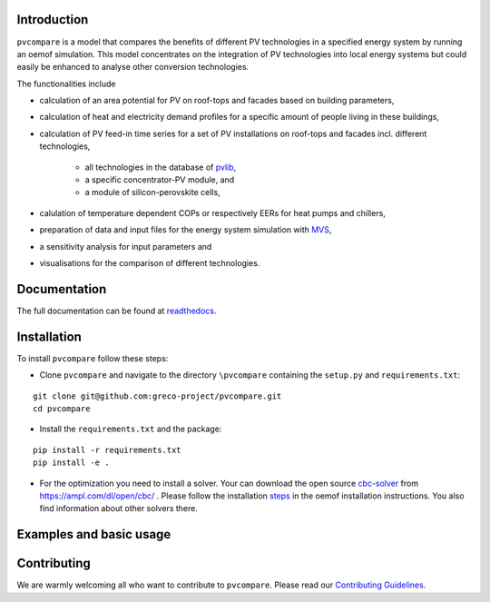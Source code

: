 |badge_docs| |badge_travis| |badge_coverage|


Introduction
=============

``pvcompare`` is a model that compares the benefits of different PV technologies in a specified energy system by running
an oemof simulation. This model concentrates on the integration of PV technologies into local energy systems but could
easily be enhanced to analyse other conversion technologies.

The functionalities include

* calculation of an area potential for PV on roof-tops and facades based on building parameters,
* calculation of heat and electricity demand profiles for a specific amount of people living in these buildings,
* calculation of PV feed-in time series for a set of PV installations on roof-tops and facades incl. different technologies,

    * all technologies in the database of `pvlib <https://pvlib-python.readthedocs.io/en/stable/index.html>`_,
    * a specific concentrator-PV module, and
    * a module of silicon-perovskite cells,

* calulation of temperature dependent COPs or respectively EERs for heat pumps and chillers,
* preparation of data and input files for the energy system simulation with `MVS <https://github.com/rl-institut/multi-vector-simulator>`_,
* a sensitivity analysis for input parameters and
* visualisations for the comparison of different technologies.

Documentation
==============

The full documentation can be found at `readthedocs <http://pvcompare.readthedocs.org>`_.

Installation
============

To install ``pvcompare`` follow these steps:

- Clone ``pvcompare`` and navigate to the directory ``\pvcompare`` containing the ``setup.py`` and ``requirements.txt``:

::

   git clone git@github.com:greco-project/pvcompare.git
   cd pvcompare

- Install the ``requirements.txt`` and the package:

::

   pip install -r requirements.txt
   pip install -e .

- For the optimization you need to install a solver. Your can download the open source `cbc-solver <https://projects.coin-or.org/Cbc>`_ from https://ampl.com/dl/open/cbc/ . Please follow the installation `steps <https://oemof-solph.readthedocs.io/en/latest/readme.html#installing-a-solver>`_ in the oemof installation instructions. You also find information about other solvers there.

Examples and basic usage
=========================


Contributing
==============

We are warmly welcoming all who want to contribute to ``pvcompare``.
Please read our `Contributing Guidelines <https://github.com/greco-project/pvcompare/blob/dev/CONTRIBUTING.md>`_.


.. |badge_docs| image:: https://readthedocs.org/projects/pvcompare/badge/?version=latest
    :target: https://pvcompare.readthedocs.io/en/latest/?badge=latest
    :alt: Documentation Status

.. |badge_travis| image:: https://travis-ci.com/greco-project/pvcompare.svg?branch=dev
    :target: https://travis-ci.com/greco-project/pvcompare
    :alt: Build status

.. |badge_coverage| image:: https://coveralls.io/repos/github/greco-project/pvcompare/badge.svg?branch=dev
    :target: https://coveralls.io/github/greco-project/pvcompare?branch=dev
    :alt: Test coverage
